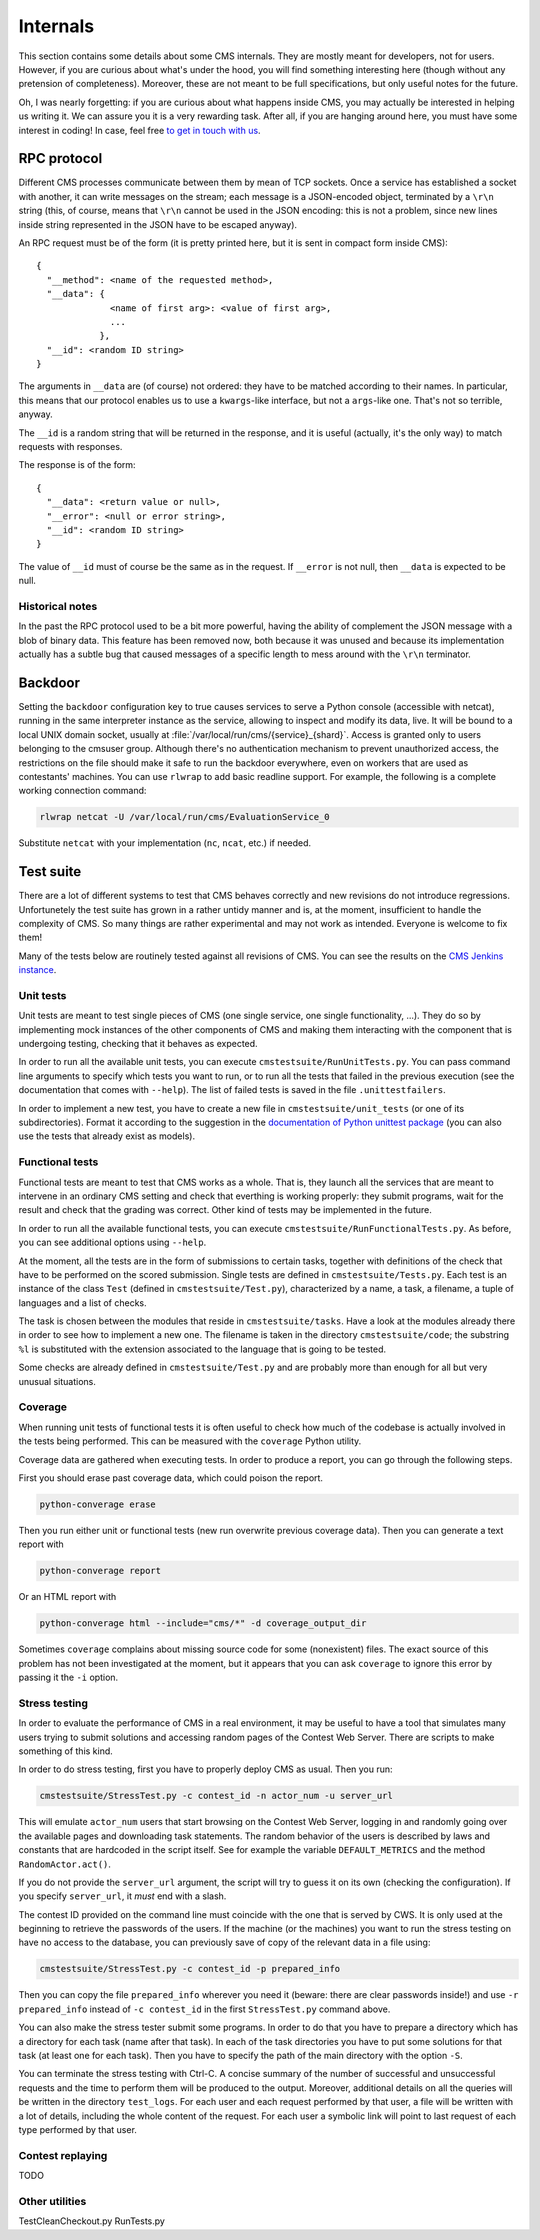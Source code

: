 Internals
*********

This section contains some details about some CMS internals. They are
mostly meant for developers, not for users. However, if you are curious
about what's under the hood, you will find something interesting here
(though without any pretension of completeness). Moreover, these are
not meant to be full specifications, but only useful notes for the
future.

Oh, I was nearly forgetting: if you are curious about what happens
inside CMS, you may actually be interested in helping us writing
it. We can assure you it is a very rewarding task. After all, if you
are hanging around here, you must have some interest in coding! In
case, feel free `to get in touch with us
<http://cms-dev.github.io/>`_.

RPC protocol
============

Different CMS processes communicate between them by mean of TCP
sockets. Once a service has established a socket with another, it can
write messages on the stream; each message is a JSON-encoded object,
terminated by a ``\r\n`` string (this, of course, means that ``\r\n``
cannot be used in the JSON encoding: this is not a problem, since new
lines inside string represented in the JSON have to be escaped
anyway).

An RPC request must be of the form (it is pretty printed here, but it
is sent in compact form inside CMS)::

  {
    "__method": <name of the requested method>,
    "__data": {
                <name of first arg>: <value of first arg>,
                ...
              },
    "__id": <random ID string>
  }

The arguments in ``__data`` are (of course) not ordered: they have to
be matched according to their names. In particular, this means that
our protocol enables us to use a ``kwargs``-like interface, but not a
``args``-like one. That's not so terrible, anyway.

The ``__id`` is a random string that will be returned in the response,
and it is useful (actually, it's the only way) to match requests with
responses.

The response is of the form::

  {
    "__data": <return value or null>,
    "__error": <null or error string>,
    "__id": <random ID string>
  }

The value of ``__id`` must of course be the same as in the request.
If ``__error`` is not null, then ``__data`` is expected to be null.

Historical notes
----------------

In the past the RPC protocol used to be a bit more powerful, having
the ability of complement the JSON message with a blob of binary
data. This feature has been removed now, both because it was unused
and because its implementation actually has a subtle bug that caused
messages of a specific length to mess around with the ``\r\n``
terminator.

Backdoor
========

Setting the ``backdoor`` configuration key to true causes services to
serve a Python console (accessible with netcat), running in the same
interpreter instance as the service, allowing to inspect and modify its
data, live. It will be bound to a local UNIX domain socket, usually at
:file:`/var/local/run/cms/{service}_{shard}`. Access is granted only to
users belonging to the cmsuser group.
Although there's no authentication mechanism to prevent unauthorized
access, the restrictions on the file should make it safe to run the
backdoor everywhere, even on workers that are used as contestants'
machines.
You can use ``rlwrap`` to add basic readline support. For example, the
following is a complete working connection command:

.. sourcecode:: bash

    rlwrap netcat -U /var/local/run/cms/EvaluationService_0

Substitute ``netcat`` with your implementation (``nc``, ``ncat``, etc.)
if needed.

Test suite
==========

There are a lot of different systems to test that CMS behaves
correctly and new revisions do not introduce
regressions. Unfortunetely the test suite has grown in a rather untidy
manner and is, at the moment, insufficient to handle the complexity of
CMS. So many things are rather experimental and may not work as
intended. Everyone is welcome to fix them!

Many of the tests below are routinely tested against all revisions of
CMS. You can see the results on the `CMS Jenkins instance`_.

.. _CMS Jenkins instance: http://cms.di.unipi.it/jenkins/

Unit tests
----------

Unit tests are meant to test single pieces of CMS (one single service,
one single functionality, ...). They do so by implementing mock
instances of the other components of CMS and making them interacting
with the component that is undergoing testing, checking that it
behaves as expected.

In order to run all the available unit tests, you can execute
``cmstestsuite/RunUnitTests.py``. You can pass command line arguments
to specify which tests you want to run, or to run all the tests that
failed in the previous execution (see the documentation that comes
with ``--help``). The list of failed tests is saved in the file
``.unittestfailers``.

In order to implement a new test, you have to create a new file in
``cmstestsuite/unit_tests`` (or one of its subdirectories). Format it
according to the suggestion in the `documentation of Python unittest
package`_ (you can also use the tests that already exist as models).

.. _documentation of Python unittest package: https://docs.python.org/2/library/unittest.html

Functional tests
----------------

Functional tests are meant to test that CMS works as a whole. That is,
they launch all the services that are meant to intervene in an
ordinary CMS setting and check that everthing is working properly:
they submit programs, wait for the result and check that the grading
was correct. Other kind of tests may be implemented in the future.

In order to run all the available functional tests, you can execute
``cmstestsuite/RunFunctionalTests.py``. As before, you can see
additional options using ``--help``.

At the moment, all the tests are in the form of submissions to certain
tasks, together with definitions of the check that have to be
performed on the scored submission. Single tests are defined in
``cmstestsuite/Tests.py``. Each test is an instance of the class
``Test`` (defined in ``cmstestsuite/Test.py``), characterized by a
name, a task, a filename, a tuple of languages and a list of checks.

The task is chosen between the modules that reside in
``cmstestsuite/tasks``. Have a look at the modules already there in
order to see how to implement a new one. The filename is taken in the
directory ``cmstestsuite/code``; the substring ``%l`` is substituted
with the extension associated to the language that is going to be
tested.

Some checks are already defined in ``cmstestsuite/Test.py`` and are
probably more than enough for all but very unusual situations.

Coverage
--------

When running unit tests of functional tests it is often useful to
check how much of the codebase is actually involved in the tests being
performed. This can be measured with the ``coverage`` Python utility.

Coverage data are gathered when executing tests. In order to produce a
report, you can go through the following steps.

First you should erase past coverage data, which could poison the
report.

.. sourcecode:: bash

    python-converage erase

Then you run either unit or functional tests (new run overwrite
previous coverage data). Then you can generate a text report with

.. sourcecode:: bash

    python-converage report

Or an HTML report with

.. sourcecode:: bash

    python-converage html --include="cms/*" -d coverage_output_dir

Sometimes ``coverage`` complains about missing source code for some
(nonexistent) files. The exact source of this problem has not been
investigated at the moment, but it appears that you can ask
``coverage`` to ignore this error by passing it the ``-i`` option.

Stress testing
--------------

In order to evaluate the performance of CMS in a real environment, it
may be useful to have a tool that simulates many users trying to
submit solutions and accessing random pages of the Contest Web
Server. There are scripts to make something of this kind.

In order to do stress testing, first you have to properly deploy CMS
as usual. Then you run:

.. sourcecode:: bash

    cmstestsuite/StressTest.py -c contest_id -n actor_num -u server_url

This will emulate ``actor_num`` users that start browsing on the
Contest Web Server, logging in and randomly going over the available
pages and downloading task statements. The random behavior of the
users is described by laws and constants that are hardcoded in the
script itself. See for example the variable ``DEFAULT_METRICS`` and
the method ``RandomActor.act()``.

If you do not provide the ``server_url`` argument, the script will try
to guess it on its own (checking the configuration). If you specify
``server_url``, it `must` end with a slash.

The contest ID provided on the command line must coincide with the one
that is served by CWS. It is only used at the beginning to retrieve
the passwords of the users. If the machine (or the machines) you want
to run the stress testing on have no access to the database, you can
previously save of copy of the relevant data in a file using:

.. sourcecode:: bash

    cmstestsuite/StressTest.py -c contest_id -p prepared_info

Then you can copy the file ``prepared_info`` wherever you need it
(beware: there are clear passwords inside!) and use ``-r
prepared_info`` instead of ``-c contest_id`` in the first
``StressTest.py`` command above.

You can also make the stress tester submit some programs. In order to
do that you have to prepare a directory which has a directory for each
task (name after that task). In each of the task directories you have
to put some solutions for that task (at least one for each task). Then
you have to specify the path of the main directory with the option
``-S``.

You can terminate the stress testing with Ctrl-C. A concise summary of
the number of successful and unsuccessful requests and the time to
perform them will be produced to the output. Moreover, additional
details on all the queries will be written in the directory
``test_logs``. For each user and each request performed by that user,
a file will be written with a lot of details, including the whole
content of the request. For each user a symbolic link will point to
last request of each type performed by that user.

Contest replaying
-----------------

TODO

Other utilities
---------------

TestCleanCheckout.py
RunTests.py
